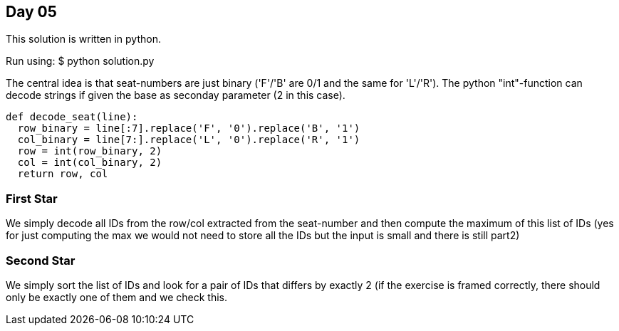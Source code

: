 == Day 05

This solution is written in python.

Run using:
$ python solution.py

The central idea is that seat-numbers are just binary
('F'/'B' are 0/1 and the same for 'L'/'R').
The python "int"-function can decode strings if given
the base as seconday parameter (2 in this case).
```python
def decode_seat(line):
  row_binary = line[:7].replace('F', '0').replace('B', '1')
  col_binary = line[7:].replace('L', '0').replace('R', '1')
  row = int(row_binary, 2)
  col = int(col_binary, 2)
  return row, col
```

=== First Star
We simply decode all IDs from the row/col extracted from the seat-number
and then compute the maximum of this list of IDs
(yes for just computing the max we would not need to store all the IDs
but the input is small and there is still part2)

=== Second Star
We simply sort the list of IDs and look for a pair of IDs that
differs by exactly 2 (if the exercise is framed correctly,
there should only be exactly one of them and we check this.

